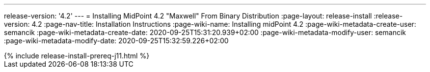 ---
release-version: '4.2'
---
= Installing MidPoint 4.2 "Maxwell" From Binary Distribution
:page-layout: release-install
:release-version: 4.2
:page-nav-title: Installation Instructions
:page-wiki-name: Installing midPoint 4.2
:page-wiki-metadata-create-user: semancik
:page-wiki-metadata-create-date: 2020-09-25T15:31:20.939+02:00
:page-wiki-metadata-modify-user: semancik
:page-wiki-metadata-modify-date: 2020-09-25T15:32:59.226+02:00

++++
{% include release-install-prereq-j11.html %}
++++